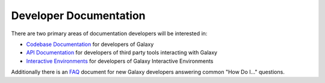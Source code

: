 Developer Documentation
=======================

There are two primary areas of documentation developers will be interested in:

- `Codebase Documentation`_ for developers of Galaxy
- `API Documentation`_ for developers of third party tools interacting with Galaxy
- `Interactive Environments`_ for developers of Galaxy Interactive Environments

Additionally there is an `FAQ`_ document for new Galaxy developers answering common "How Do I..." questions.

.. _Codebase Documentation: ../lib/modules.html
.. _API Documentation: ../api_doc.html
.. _Interactive Environments: interactive_environments.html
.. _FAQ: faq.html
